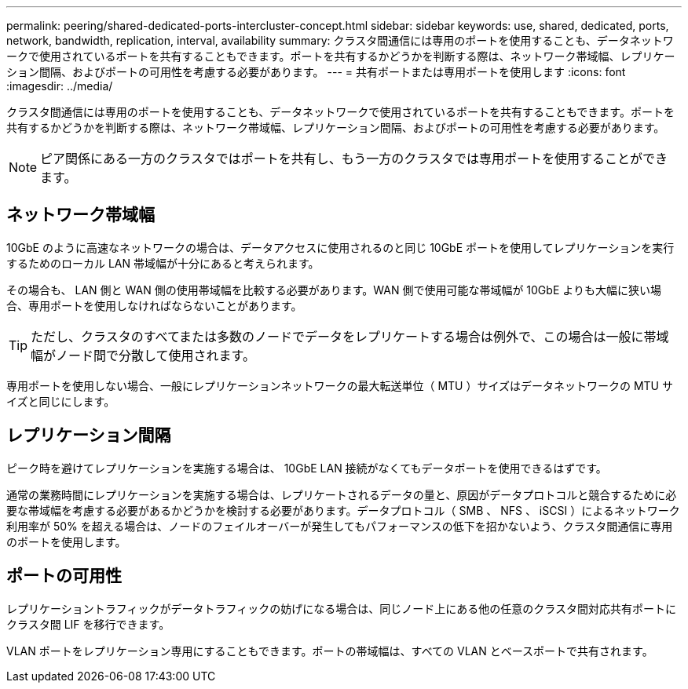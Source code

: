 ---
permalink: peering/shared-dedicated-ports-intercluster-concept.html 
sidebar: sidebar 
keywords: use, shared, dedicated, ports, network, bandwidth, replication, interval, availability 
summary: クラスタ間通信には専用のポートを使用することも、データネットワークで使用されているポートを共有することもできます。ポートを共有するかどうかを判断する際は、ネットワーク帯域幅、レプリケーション間隔、およびポートの可用性を考慮する必要があります。 
---
= 共有ポートまたは専用ポートを使用します
:icons: font
:imagesdir: ../media/


[role="lead"]
クラスタ間通信には専用のポートを使用することも、データネットワークで使用されているポートを共有することもできます。ポートを共有するかどうかを判断する際は、ネットワーク帯域幅、レプリケーション間隔、およびポートの可用性を考慮する必要があります。

[NOTE]
====
ピア関係にある一方のクラスタではポートを共有し、もう一方のクラスタでは専用ポートを使用することができます。

====


== ネットワーク帯域幅

10GbE のように高速なネットワークの場合は、データアクセスに使用されるのと同じ 10GbE ポートを使用してレプリケーションを実行するためのローカル LAN 帯域幅が十分にあると考えられます。

その場合も、 LAN 側と WAN 側の使用帯域幅を比較する必要があります。WAN 側で使用可能な帯域幅が 10GbE よりも大幅に狭い場合、専用ポートを使用しなければならないことがあります。

[TIP]
====
ただし、クラスタのすべてまたは多数のノードでデータをレプリケートする場合は例外で、この場合は一般に帯域幅がノード間で分散して使用されます。

====
専用ポートを使用しない場合、一般にレプリケーションネットワークの最大転送単位（ MTU ）サイズはデータネットワークの MTU サイズと同じにします。



== レプリケーション間隔

ピーク時を避けてレプリケーションを実施する場合は、 10GbE LAN 接続がなくてもデータポートを使用できるはずです。

通常の業務時間にレプリケーションを実施する場合は、レプリケートされるデータの量と、原因がデータプロトコルと競合するために必要な帯域幅を考慮する必要があるかどうかを検討する必要があります。データプロトコル（ SMB 、 NFS 、 iSCSI ）によるネットワーク利用率が 50% を超える場合は、ノードのフェイルオーバーが発生してもパフォーマンスの低下を招かないよう、クラスタ間通信に専用のポートを使用します。



== ポートの可用性

レプリケーショントラフィックがデータトラフィックの妨げになる場合は、同じノード上にある他の任意のクラスタ間対応共有ポートにクラスタ間 LIF を移行できます。

VLAN ポートをレプリケーション専用にすることもできます。ポートの帯域幅は、すべての VLAN とベースポートで共有されます。
